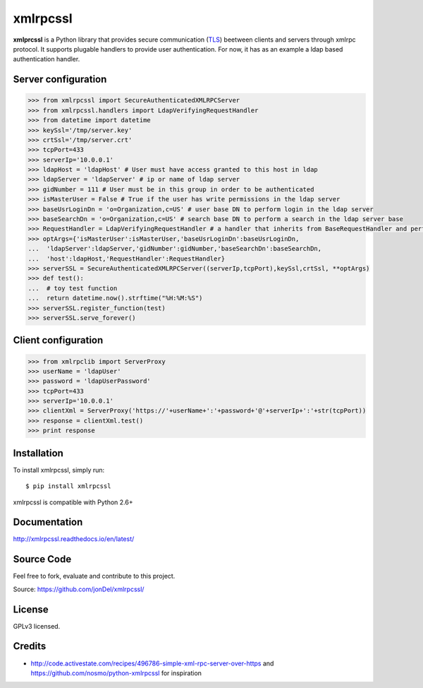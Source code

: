 xmlrpcssl
=========

**xmlprcssl** is a Python library that provides secure communication (`TLS <https://en.wikipedia.org/wiki/Transport_Layer_Security>`__) beetween clients and servers through xmlrpc protocol. It supports plugable handlers to provide user authentication. For now, it has as an example a ldap based authentication handler.


Server configuration
--------------------

.. code:: python

  >>> from xmlrpcssl import SecureAuthenticatedXMLRPCServer
  >>> from xmlrpcssl.handlers import LdapVerifyingRequestHandler
  >>> from datetime import datetime
  >>> keySsl='/tmp/server.key'
  >>> crtSsl='/tmp/server.crt'
  >>> tcpPort=433
  >>> serverIp='10.0.0.1'
  >>> ldapHost = 'ldapHost' # User must have access granted to this host in ldap
  >>> ldapServer = 'ldapServer' # ip or name of ldap server
  >>> gidNumber = 111 # User must be in this group in order to be authenticated
  >>> isMasterUser = False # True if the user has write permissions in the ldap server
  >>> baseUsrLoginDn = 'o=Organization,c=US' # user base DN to perform login in the ldap server
  >>> baseSearchDn = 'o=Organization,c=US' # search base DN to perform a search in the ldap server base
  >>> RequestHandler = LdapVerifyingRequestHandler # a handler that inherits from BaseRequestHandler and performs user authentication
  >>> optArgs={'isMasterUser':isMasterUser,'baseUsrLoginDn':baseUsrLoginDn,
  ...  'ldapServer':ldapServer,'gidNumber':gidNumber,'baseSearchDn':baseSearchDn,
  ...  'host':ldapHost,'RequestHandler':RequestHandler}
  >>> serverSSL = SecureAuthenticatedXMLRPCServer((serverIp,tcpPort),keySsl,crtSsl, **optArgs)
  >>> def test():
  ...  # toy test function
  ...  return datetime.now().strftime("%H:%M:%S")
  >>> serverSSL.register_function(test)
  >>> serverSSL.serve_forever()


Client configuration
--------------------

.. code:: python

  >>> from xmlrpclib import ServerProxy
  >>> userName = 'ldapUser'
  >>> password = 'ldapUserPassword'
  >>> tcpPort=433
  >>> serverIp='10.0.0.1'
  >>> clientXml = ServerProxy('https://'+userName+':'+password+'@'+serverIp+':'+str(tcpPort))
  >>> response = clientXml.test()
  >>> print response

Installation
------------

To install xmlrpcssl, simply run:

::

  $ pip install xmlrpcssl

xmlrpcssl is compatible with Python 2.6+

Documentation
-------------

http://xmlrpcssl.readthedocs.io/en/latest/


Source Code
-----------

Feel free to fork, evaluate and contribute to this project.

Source: https://github.com/jonDel/xmlrpcssl/

License
-------

GPLv3 licensed.

Credits
-------

-  http://code.activestate.com/recipes/496786-simple-xml-rpc-server-over-https and
   https://github.com/nosmo/python-xmlrpcssl for inspiration
